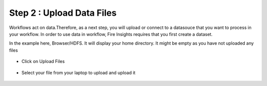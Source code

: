 Step 2 : Upload Data Files
===========================

Workflows act on data.Therefore, as a next step, you will upload or connect to a datasouce that you want to process in your workflow. In order to use data in workflow, Fire Insights requires that you first create a dataset. 

In the example here, Browser/HDFS. It will display your home directory. It might be empty as you have not uploaded any files

.. figure:: ../_assets/tutorials/quickstart/4.PNG
   :alt: Quickstart
   :align: center
   :width: 60%

* Click on Upload Files

.. figure:: ../_assets/tutorials/quickstart/5.PNG
   :alt: Quickstart
   :align: center
   :width: 60%

* Select your file from your laptop to upload and upload it

.. figure:: ../_assets/tutorials/quickstart/6.PNG
   :alt: Quickstart
   :align: center
   :width: 60%
